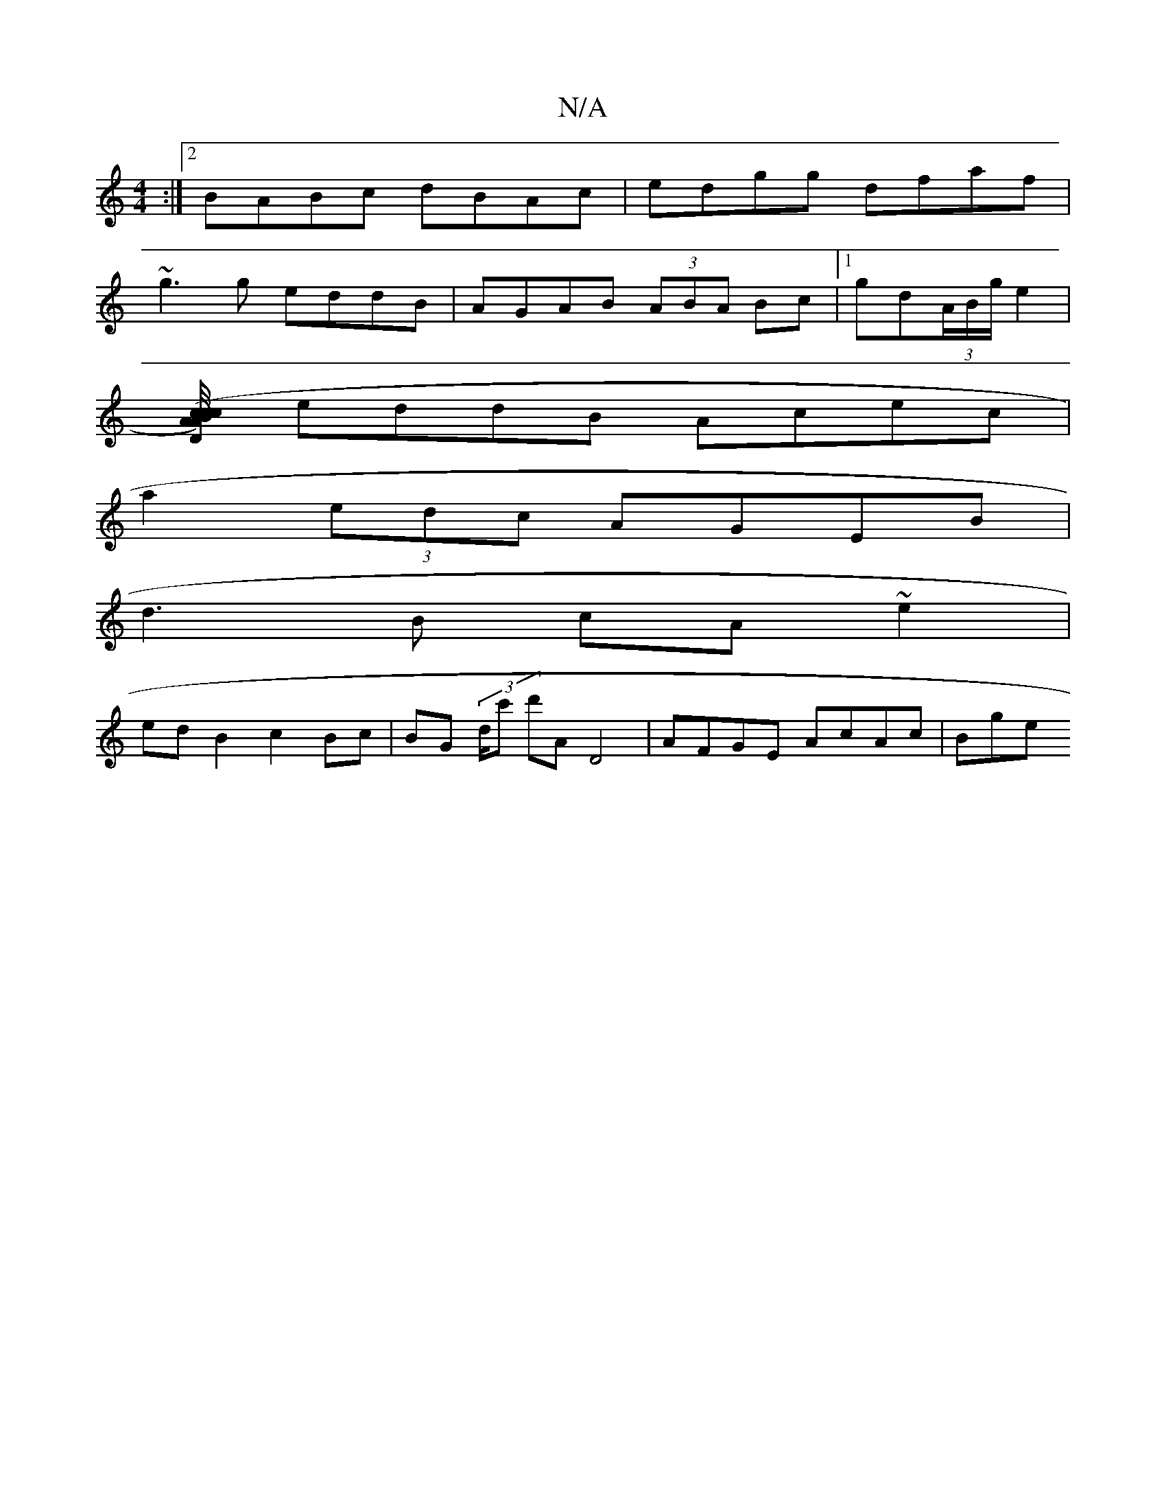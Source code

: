 X:1
T:N/A
M:4/4
R:N/A
K:Cmajor
:|2 BABc dBAc|edgg dfaf|
~g3g eddB|AGAB (3ABA Bc|1 gd(3A/B/g/ e2 |
[cA A)(B c/4c/2|DG AB|gf af ge|cdgc dd a2 |
eddB Acec |
a2 (3edc AGEB |
d3B cA ~e2 |
ed B2 c2 Bc | BG (3d/c' d'A D4 | AFGE AcAc | Bge